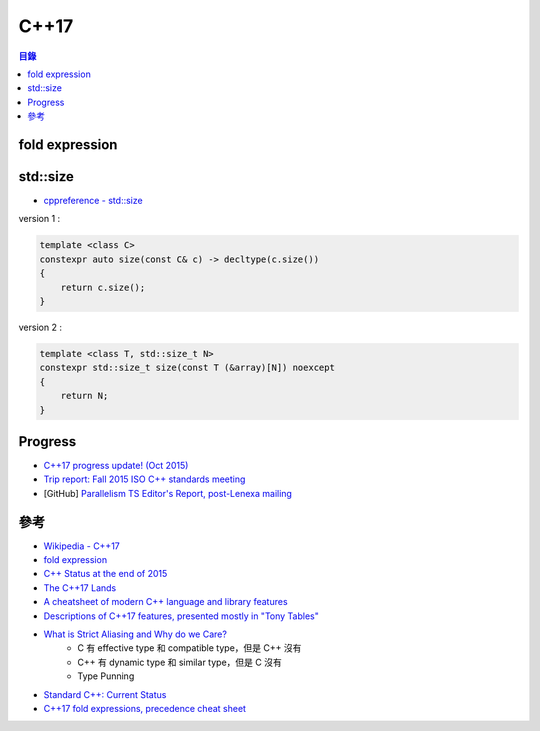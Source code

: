 ========================================
C++17
========================================


.. contents:: 目錄


fold expression
========================================


std::size
========================================

* `cppreference - std::size <http://en.cppreference.com/w/cpp/iterator/size>`_

version 1 :

.. code-block:: cpp

    template <class C>
    constexpr auto size(const C& c) -> decltype(c.size())
    {
        return c.size();
    }


version 2 :

.. code-block:: cpp

    template <class T, std::size_t N>
    constexpr std::size_t size(const T (&array)[N]) noexcept
    {
        return N;
    }


Progress
========================================

* `C++17 progress update! (Oct 2015) <https://www.reddit.com/r/cpp/comments/3q4agc/c17_progress_update_oct_2015/>`_
* `Trip report: Fall 2015 ISO C++ standards meeting <http://herbsutter.com/2015/10/25/2568/>`_
* [GitHub] `Parallelism TS Editor's Report, post-Lenexa mailing <https://github.com/cplusplus/parallelism-ts>`_



參考
========================================

* `Wikipedia - C++17 <https://en.wikipedia.org/wiki/C++17>`_
* `fold expression <http://en.cppreference.com/w/cpp/language/fold>`_
* `C++ Status at the end of 2015 <http://www.bfilipek.com/2015/12/c-status-at-end-of-2015.html>`_
* `The C++17 Lands <http://fearlesscoder.blogspot.tw/2017/02/the-c17-lands.html>`_
* `A cheatsheet of modern C++ language and library features <https://github.com/AnthonyCalandra/modern-cpp-features>`_
* `Descriptions of C++17 features, presented mostly in "Tony Tables" <https://github.com/tvaneerd/cpp17_in_TTs>`_
* `What is Strict Aliasing and Why do we Care? <https://gist.github.com/shafik/848ae25ee209f698763cffee272a58f8>`_
    - C 有 effective type 和 compatible type，但是 C++ 沒有
    - C++ 有 dynamic type 和 similar type，但是 C 沒有
    - Type Punning
* `Standard C++: Current Status <https://isocpp.org/std/status>`_
* `C++17 fold expressions, precedence cheat sheet <https://twitter.com/RealBisqwit/status/948625792753393664>`_
